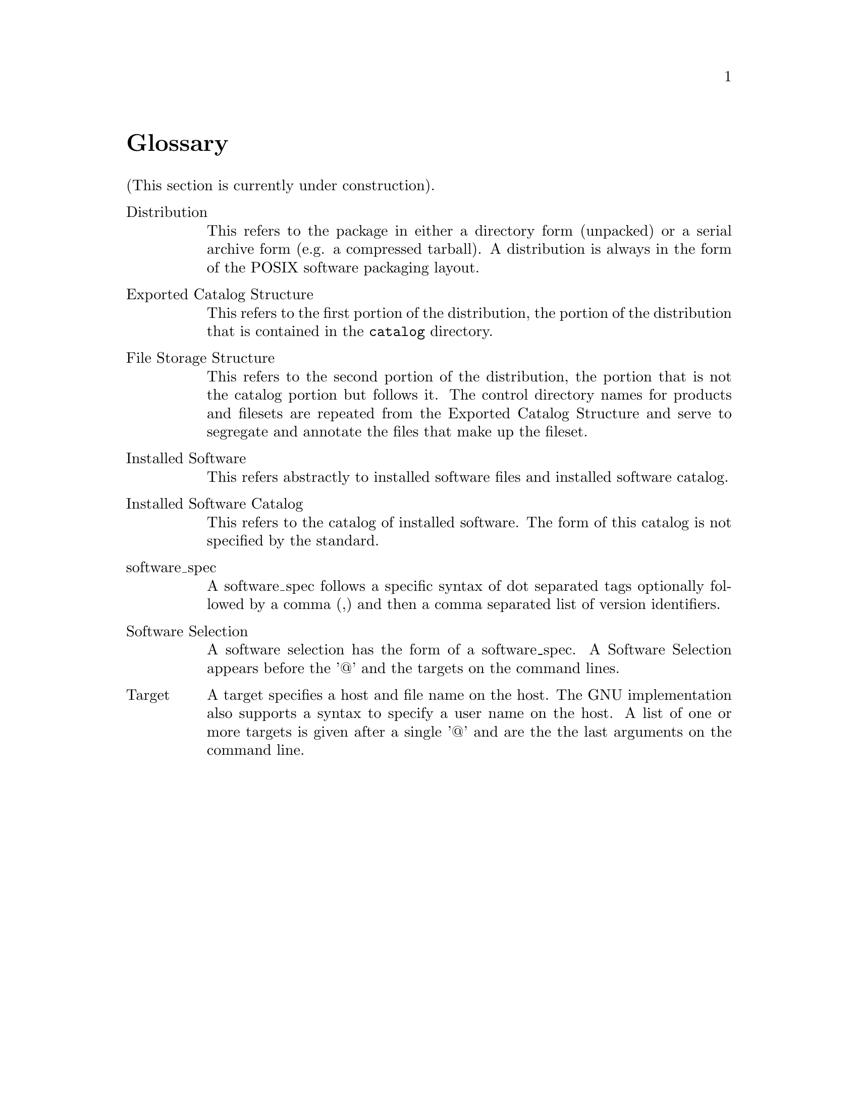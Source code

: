 @c Copyright (C) 2004, 2006 Jim Lowe
@c This is part of the swbis manual.
@c For copying conditions, see the file gcc.texi.

@node Glossary
@unnumbered Glossary

(This section is currently under construction).

@table @asis

@item Distribution
This refers to the package in either a directory form (unpacked) or
a serial archive form (e.g. a compressed tarball).  A distribution
is always in the form of the POSIX software packaging layout.

@item Exported Catalog Structure
This refers to the first portion of the distribution, the portion
of the distribution that is contained in the @file{catalog} directory.

@item File Storage Structure
This refers to the second portion of the distribution, the portion
that is not the catalog portion but follows it.  The control directory
names for products and filesets are repeated from the Exported Catalog Structure
and serve to segregate and annotate the files that make up the fileset.

@item Installed Software
This refers abstractly to installed software files and installed software catalog.

@item Installed Software Catalog
This refers to the catalog of installed software.  The form
of this catalog is not specified by the standard.

@item software_spec
A software_spec follows a specific syntax of dot separated tags
optionally followed by a comma (,) and then a comma separated list of
version identifiers.

@item Software Selection
A software selection has the form of a software_spec.
A Software Selection appears before the '@@' and the targets
on the command lines.

@item Target
A target specifies a host and file name on the host.  The GNU implementation
also supports a syntax to specify a user name on the host.  A list of one or more
targets is given after a single '@@' and are the the last arguments on the command line.

@end table
